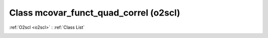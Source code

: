 Class mcovar_funct_quad_correl (o2scl)
======================================

:ref:`O2scl <o2scl>` : :ref:`Class List`

.. _mcovar_funct_quad_correl:

.. doxygenclass:: o2scl::mcovar_funct_quad_correl
